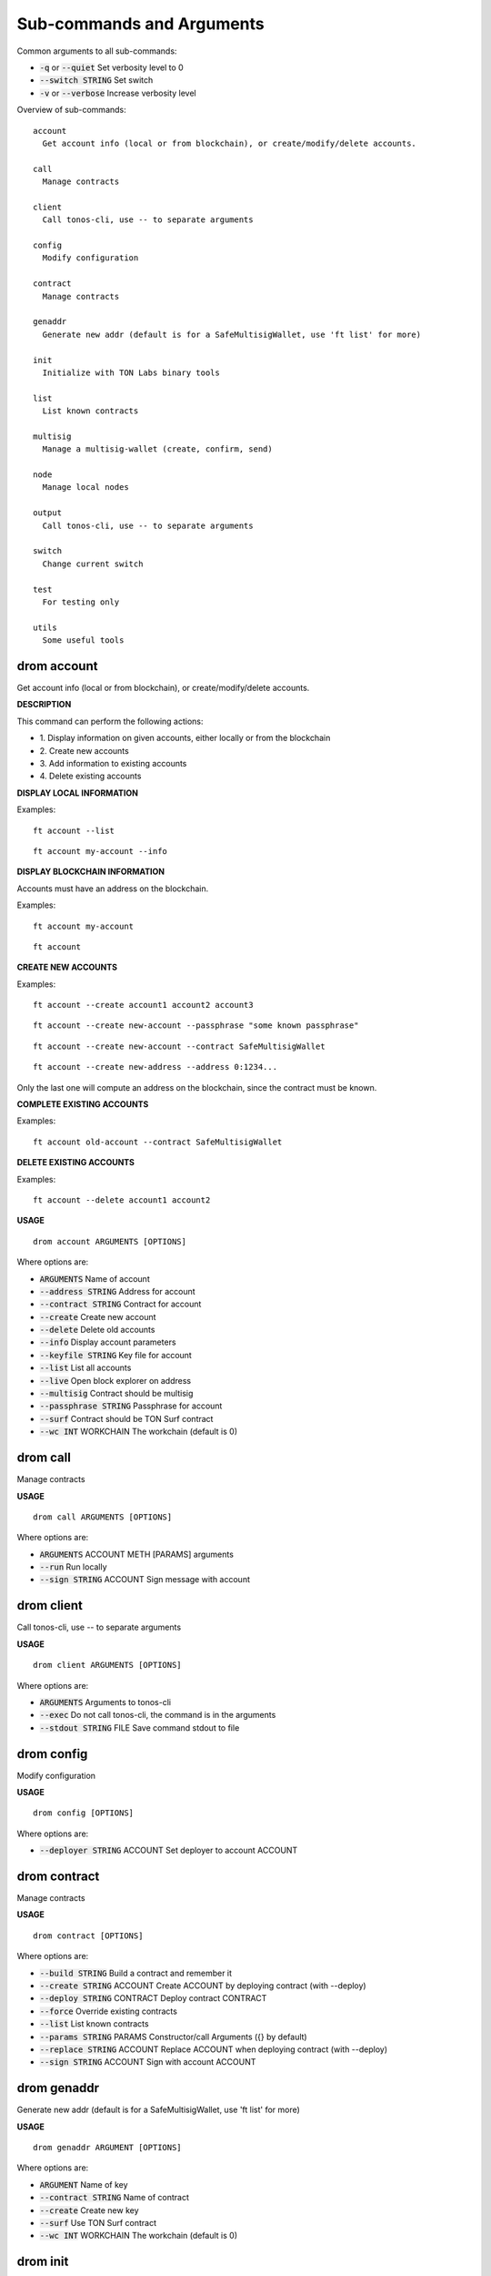 
Sub-commands and Arguments
==========================
Common arguments to all sub-commands:


* :code:`-q` or :code:`--quiet`   Set verbosity level to 0

* :code:`--switch STRING`   Set switch

* :code:`-v` or :code:`--verbose`   Increase verbosity level

Overview of sub-commands::
  
  account
    Get account info (local or from blockchain), or create/modify/delete accounts.
  
  call
    Manage contracts
  
  client
    Call tonos-cli, use -- to separate arguments
  
  config
    Modify configuration
  
  contract
    Manage contracts
  
  genaddr
    Generate new addr (default is for a SafeMultisigWallet, use 'ft list' for more)
  
  init
    Initialize with TON Labs binary tools
  
  list
    List known contracts
  
  multisig
    Manage a multisig-wallet (create, confirm, send)
  
  node
    Manage local nodes
  
  output
    Call tonos-cli, use -- to separate arguments
  
  switch
    Change current switch
  
  test
    For testing only
  
  utils
    Some useful tools


drom account
~~~~~~~~~~~~~~

Get account info (local or from blockchain), or create/modify/delete accounts.



**DESCRIPTION**


This command can perform the following actions:

* 1.
  Display information on given accounts, either locally or from the blockchain

* 2.
  Create new accounts

* 3.
  Add information to existing accounts

* 4.
  Delete existing accounts


**DISPLAY LOCAL INFORMATION**


Examples:
::
  
  ft account --list
::
  
  ft account my-account --info


**DISPLAY BLOCKCHAIN INFORMATION**


Accounts must have an address on the blockchain.

Examples:
::
  
  ft account my-account
::
  
  ft account


**CREATE NEW ACCOUNTS**


Examples:
::
  
  ft account --create account1 account2 account3
::
  
  ft account --create new-account --passphrase "some known passphrase"
::
  
  ft account --create new-account --contract SafeMultisigWallet
::
  
  ft account --create new-address --address 0:1234...

Only the last one will compute an address on the blockchain, since the contract must be known.


**COMPLETE EXISTING ACCOUNTS**


Examples:
::
  
  ft account old-account --contract SafeMultisigWallet


**DELETE EXISTING ACCOUNTS**


Examples:
::
  
  ft account --delete account1 account2

**USAGE**
::
  
  drom account ARGUMENTS [OPTIONS]

Where options are:


* :code:`ARGUMENTS`   Name of account

* :code:`--address STRING`   Address for account

* :code:`--contract STRING`   Contract for account

* :code:`--create`   Create new account

* :code:`--delete`   Delete old accounts

* :code:`--info`   Display account parameters

* :code:`--keyfile STRING`   Key file for account

* :code:`--list`   List all accounts

* :code:`--live`   Open block explorer on address

* :code:`--multisig`   Contract should be multisig

* :code:`--passphrase STRING`   Passphrase for account

* :code:`--surf`   Contract should be TON Surf contract

* :code:`--wc INT`   WORKCHAIN The workchain (default is 0)


drom call
~~~~~~~~~~~

Manage contracts


**USAGE**
::
  
  drom call ARGUMENTS [OPTIONS]

Where options are:


* :code:`ARGUMENTS`   ACCOUNT METH [PARAMS] arguments

* :code:`--run`   Run locally

* :code:`--sign STRING`   ACCOUNT Sign message with account


drom client
~~~~~~~~~~~~~

Call tonos-cli, use -- to separate arguments


**USAGE**
::
  
  drom client ARGUMENTS [OPTIONS]

Where options are:


* :code:`ARGUMENTS`   Arguments to tonos-cli

* :code:`--exec`   Do not call tonos-cli, the command is in the arguments

* :code:`--stdout STRING`   FILE Save command stdout to file


drom config
~~~~~~~~~~~~~

Modify configuration


**USAGE**
::
  
  drom config [OPTIONS]

Where options are:


* :code:`--deployer STRING`   ACCOUNT Set deployer to account ACCOUNT


drom contract
~~~~~~~~~~~~~~~

Manage contracts


**USAGE**
::
  
  drom contract [OPTIONS]

Where options are:


* :code:`--build STRING`   Build a contract and remember it

* :code:`--create STRING`   ACCOUNT Create ACCOUNT by deploying contract (with --deploy)

* :code:`--deploy STRING`   CONTRACT Deploy contract CONTRACT

* :code:`--force`   Override existing contracts

* :code:`--list`   List known contracts

* :code:`--params STRING`   PARAMS Constructor/call Arguments ({} by default)

* :code:`--replace STRING`   ACCOUNT Replace ACCOUNT when deploying contract (with --deploy)

* :code:`--sign STRING`   ACCOUNT Sign with account ACCOUNT


drom genaddr
~~~~~~~~~~~~~~

Generate new addr (default is for a SafeMultisigWallet, use 'ft list' for more)


**USAGE**
::
  
  drom genaddr ARGUMENT [OPTIONS]

Where options are:


* :code:`ARGUMENT`   Name of key

* :code:`--contract STRING`   Name of contract

* :code:`--create`   Create new key

* :code:`--surf`   Use TON Surf contract

* :code:`--wc INT`   WORKCHAIN The workchain (default is 0)


drom init
~~~~~~~~~~~

Initialize with TON Labs binary tools


**USAGE**
::
  
  drom init [OPTIONS]

Where options are:


* :code:`--clean`   Clean before building

* :code:`--client`   Only build and install the client, not solc&linker


drom list
~~~~~~~~~~~

List known contracts


**USAGE**
::
  
  drom list [OPTIONS]

Where options are:



drom multisig
~~~~~~~~~~~~~~~

Manage a multisig-wallet (create, confirm, send)



**DESCRIPTION**


This command is used to manage a multisig wallet, i.e. create the wallet, send tokens and confirm transactions.


**CREATE MULTISIG**


Create an account and get its address:
::
  
  # ft account --create my-account
  # ft genaddr my-account

Backup the account info off-computer.

The second command will give you an address in 0:XXX format. Send some tokens on the address to be able to deploy the multisig.

Check its balance with:
::
  
  # ft account my-account

Then, to create a single-owner multisig:
::
  
  # ft multisig -a my-account --create

To create a multi-owners multisig:
::
  
  # ft multisig -a my-account --create owner2 owner3 owner4

To create a multi-owners multisig with 2 signs required:
::
  
  # ft multisig -a my-account --create owner2 owner3 --req 2

To create a multi-owners multisig not self-owning:
::
  
  # ft multisig -a my-account --create owner1 owner2 owner3 --not-owner

Verify that it worked:
::
  
  # ft account my-account -v


**GET CUSTODIANS**


To get the list of signers:
::
  
  # ft multisig -a my-account --custodians"


**SEND TOKENS**


Should be like that:
::
  
  # ft multisig -a my-account --transfer 100.000 --to other-account

If the target is not an active account:
::
  
  # ft multisig -a my-account --transfer 100.000 --to other-account --parrain

To send all the balance:
::
  
  # ft multisig -a my-account --transfer all --to other-account


**LIST WAITING TRANSACTIONS**


Display transactions waiting for confirmations:
::
  
  # ft multisig -a my-account --waiting


**CONFIRM TRANSACTION**


Get the transaction ID from above, and use:
::
  
  # ft multisig -a my-account --confirm TX_ID

**USAGE**
::
  
  drom multisig ARGUMENTS [OPTIONS]

Where options are:


* :code:`ARGUMENTS`   Owners of contract for --create

* :code:`-a STRING` or :code:`--account STRING`   ACCOUNT The multisig account

* :code:`--confirm STRING`   TX_ID Confirm transaction

* :code:`--contract STRING`   CONTRACT Use this contract

* :code:`--create`   Deploy multisig wallet on account

* :code:`--custodians`   List custodians

* :code:`--debot`   Start the multisig debot

* :code:`--not-owner`    Initial account should not be an owner

* :code:`--parrain`    Transfer to inactive account

* :code:`--req INT`   REQ Number of confirmations required

* :code:`--surf`   Use Surf contract

* :code:`--to STRING`   ACCOUNT Target of a transfer

* :code:`--transfer STRING`   AMOUNT Transfer this amount

* :code:`--waiting`    List waiting transactions

* :code:`--wc INT`   WORKCHAIN The workchain (default is 0)


drom node
~~~~~~~~~~~

Manage local nodes


**USAGE**
::
  
  drom node [OPTIONS]

Where options are:


* :code:`--give STRING`   ACCOUNT Give 1000 TON from giver to ACCOUNT ('all' for user*)

* :code:`--start`   Start network node

* :code:`--stop`   Stop network node

* :code:`--web`   Open Node GraphQL webpage


drom output
~~~~~~~~~~~~~

Call tonos-cli, use -- to separate arguments


**USAGE**
::
  
  drom output [OPTIONS]

Where options are:


* :code:`--addr STRING`   ACCOUNT Output address of account

* :code:`--keyfile STRING`   ACCOUNT Output key file of account

* :code:`-o STRING`   FILE Save command stdout to file

* :code:`--subst STRING`   FILE Output content of file after substitution


drom switch
~~~~~~~~~~~~~

Change current switch


**USAGE**
::
  
  drom switch ARGUMENT [OPTIONS]

Where options are:


* :code:`ARGUMENT`   New switch config

* :code:`--create`   Create switch as new

* :code:`--remove`   Remove switch

* :code:`--url STRING`   URL URL of new switch


drom test
~~~~~~~~~~~

For testing only


**USAGE**
::
  
  drom test ARGUMENTS [OPTIONS]

Where options are:


* :code:`ARGUMENTS`   args

* :code:`--test INT`   NUM Run test NUM


drom utils
~~~~~~~~~~~~

Some useful tools


**USAGE**
::
  
  drom utils [OPTIONS]

Where options are:


* :code:`--of-base64 STRING`   STR Translates from base64

* :code:`--of-boc STRING`   STR Parse boc in base64 format
